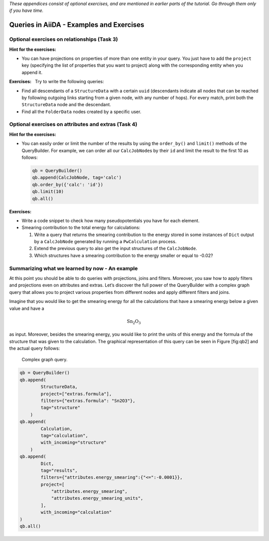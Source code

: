 .. role:: math(raw)
   :format: html latex
..

*These appendices consist of optional exercises, and are mentioned
in earlier parts of the tutorial. Go through them only if you
have time.*

Queries in AiiDA - Examples and Exercises
=========================================

Optional exercises on relationships (Task 3)
--------------------------------------------

**Hint for the exercises:**

-  You can have projections on properties of more than one entity in
   your query. You just have to add the ``project`` key (specifying the
   list of properties that you want to project) along with the
   corresponding entity when you append it.

**Exercises:**   Try to write the following queries:

-  Find all descendants of a ``StructureData`` with a certain ``uuid``
   (descendants indicate all nodes that can be reached by following
   outgoing links starting from a given node, with any number of hops).
   For every match, print both the ``StructureData`` node and the
   descendant.

-  Find all the ``FolderData`` nodes created by a specific user.

Optional exercises on attributes and extras (Task 4)
----------------------------------------------------

**Hint for the exercises:**

-  You can easily order or limit the number of the results by using the
   ``order_by()`` and ``limit()`` methods of the QueryBuilder. For
   example, we can order all our ``CalcJobNode``\ s by their ``id`` and
   limit the result to the first 10 as follows:

   .. code:: python

       qb = QueryBuilder()
       qb.append(CalcJobNode, tag='calc')
       qb.order_by({'calc': 'id'})
       qb.limit(10)
       qb.all()

**Exercises:**

-  Write a code snippet to check how many pseudopotentials you have for
   each element.

-  Smearing contribution to the total energy for calculations:

   1. Write a query that returns the smearing contribution to the energy
      stored in some instances of ``Dict`` output by a ``CalcJobNode``
      generated by running a ``PwCalculation`` process.

   2. Extend the previous query to also get the input structures of the
      ``CalcJobNode``.

   3. Which structures have a smearing contribution to the energy
      smaller or equal to -0.02?

Summarizing what we learned by now - An example
-----------------------------------------------

At this point you should be able to do queries with projections, joins
and filters. Moreover, you saw how to apply filters and projections even
on attributes and extras. Let’s discover the full power of the
QueryBuilder with a complex graph query that allows you to project
various properties from different nodes and apply different filters and
joins.

Imagine that you would like to get the smearing energy for all the
calculations that have a smearing energy below a given value and have a

.. math:: \mathrm{Sn_{2}O_{3}}

as input. Moreover, besides the smearing energy, you would like to print
the units of this energy and the formula of the structure that was given
to the calculation. The graphical representation of this query can be
seen in Figure [fig:qb2] and the actual query follows:

.. figure:: include/images/qb_example_2.png
   :width: 100%

   Complex graph query.

.. code:: python

    qb = QueryBuilder()
    qb.append(
            StructureData,
            project=["extras.formula"],
            filters={"extras.formula": "Sn2O3"},
            tag="structure"
        )
    qb.append(
            Calculation,
            tag="calculation",
            with_incoming="structure"
        )
    qb.append(
            Dict,
            tag="results",
            filters={"attributes.energy_smearing":{"<=":-0.0001}},
            project=[
                "attributes.energy_smearing",
                "attributes.energy_smearing_units",
            ],
            with_incoming="calculation"
    )
    qb.all()
